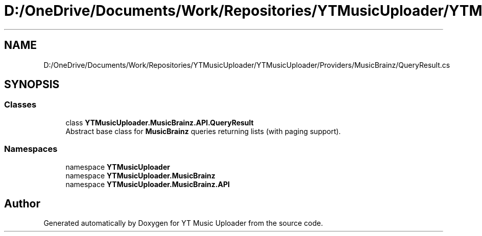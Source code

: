.TH "D:/OneDrive/Documents/Work/Repositories/YTMusicUploader/YTMusicUploader/Providers/MusicBrainz/QueryResult.cs" 3 "Sun Sep 13 2020" "YT Music Uploader" \" -*- nroff -*-
.ad l
.nh
.SH NAME
D:/OneDrive/Documents/Work/Repositories/YTMusicUploader/YTMusicUploader/Providers/MusicBrainz/QueryResult.cs
.SH SYNOPSIS
.br
.PP
.SS "Classes"

.in +1c
.ti -1c
.RI "class \fBYTMusicUploader\&.MusicBrainz\&.API\&.QueryResult\fP"
.br
.RI "Abstract base class for \fBMusicBrainz\fP queries returning lists (with paging support)\&. "
.in -1c
.SS "Namespaces"

.in +1c
.ti -1c
.RI "namespace \fBYTMusicUploader\fP"
.br
.ti -1c
.RI "namespace \fBYTMusicUploader\&.MusicBrainz\fP"
.br
.ti -1c
.RI "namespace \fBYTMusicUploader\&.MusicBrainz\&.API\fP"
.br
.in -1c
.SH "Author"
.PP 
Generated automatically by Doxygen for YT Music Uploader from the source code\&.
